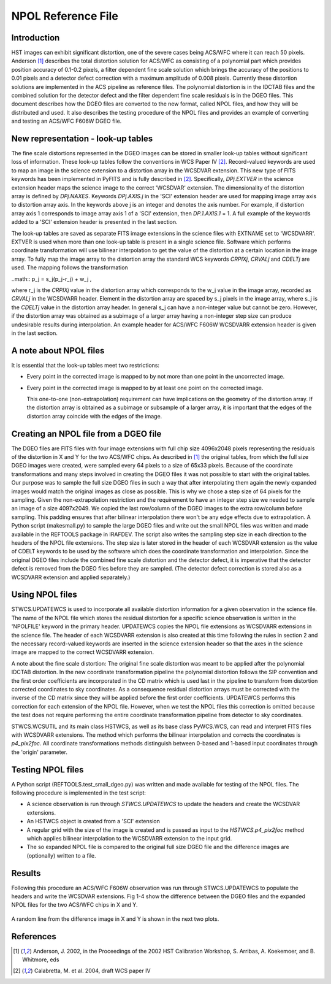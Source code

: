 ===================
NPOL Reference File
===================

.. abstract::
   :author: Nadezhda Dencheva, Warren Hack
   :date: 12 Oct 2010
   
   The HST pipeline uses two types of reference files to correct for distortion – 
   the IDCTAB files contain the coefficients for a polynomial correction and the 
   DGEO files are images with the residual distortion. A new format for the residual 
   distortion, called NPOL files,  is presented in this document. The conversion 
   from DGEO files to NPOL files is described and an example of the format is given 
   using ACS/WFC F606W filter. Tests of the conversion procedure show that the 
   differences between the DGEO files and NPOL files are of the order of :math: 10^{-4} pixels.


Introduction
============

HST images can exhibit significant distortion, one of the severe cases being 
ACS/WFC where  it can reach 50 pixels. Anderson [1]_ describes the total distortion 
solution for ACS/WFC as consisting of a polynomial  part which provides position 
accuracy of 0.1-0.2 pixels, a filter dependent fine scale solution which brings the 
accuracy of the positions to 0.01 pixels and a detector defect correction with a 
maximum amplitude of 0.008 pixels. Currently these distortion solutions are implemented 
in the ACS pipeline as reference files. The polynomial distortion is in the IDCTAB files 
and the combined solution for the detector defect and the filter dependent fine scale 
residuals is in the DGEO files. This document describes how the DGEO files are converted 
to the new format, called NPOL files, and how they will be distributed and used. It also 
describes the testing procedure of the NPOL files and provides an example of converting 
and testing an ACS/WFC F606W DGEO file.

New representation - look-up tables
===================================

The fine scale distortions represented in the DGEO images can be stored in smaller look-up 
tables without significant loss of information. These look-up tables follow the conventions 
in WCS Paper IV  [2]_. Record-valued keywords are used to map an image in the science extension 
to a distortion array in the WCSDVAR extension. This new type of FITS keywords has been 
implemented in PyFITS and is fully described in [2]_. Specifically, `DPj.EXTVER` in the science 
extension header  maps the science image to the correct 'WCSDVAR' extension. The dimensionality 
of the distortion array is defined by `DPj.NAXES`. Keywords `DPj.AXIS.j` in the 'SCI' extension 
header are used for mapping image array axis to distortion array axis. In the keywords above j 
is an integer and denotes the axis number. For example, if distortion array axis 1 corresponds 
to image array axis 1 of  a 'SCI' extension, then `DP.1.AXIS.1` = 1.                           
A full example of the keywords added to a 'SCI' extension header is presented in the last section.

The look-up tables are saved as separate FITS image extensions in the science files with EXTNAME 
set to 'WCSDVARR'. EXTVER is used when more than one look-up table is present in a single science 
file. Software which performs coordinate transformation will use bilinear interpolation to get 
the value of the distortion at a certain location in the image array. To fully map the image 
array to the distortion array the standard WCS keywords `CRPIXj`, `CRVALj` and `CDELTj` are used. The 
mapping follows the transformation 

..math:: p_j = s_j(p_j-r_j) + w_j ,

where r_j is the `CRPIXj` value in the distortion array which corresponds to the w_j value in the 
image array, recorded as `CRVALj` in the WCSDVARR header. Element in the distortion array are 
spaced by s_j pixels in the image array, where s_j is the `CDELTj` value in the distortion array header. 
In general s_j can have a non-integer value but cannot be zero. However, if the distortion array 
was obtained as a subimage of a larger array having a non-integer step size can produce undesirable 
results during interpolation. An example header for ACS/WFC F606W WCSDVARR extension header is 
given in the last section.

A note about NPOL files
=======================

It is essential that the look-up tables meet  two restrictions:

* Every point in the corrected image is mapped to by not more than one point in 
  the uncorrected image.
* Every point in the corrected image is mapped to by at least one point on the 
  corrected image. 
  
  This one-to-one (non-extrapolation) requirement can have implications on the 
  geometry of the 	distortion array. If the distortion array is obtained as a 
  subimage or subsample of a larger array, 	it is important that the edges of the 
  distortion array coincide with the edges of the image.
  
Creating an NPOL file from a DGEO file
======================================

The DGEO files are FITS files with four image extensions with full chip size 4096x2048 
pixels representing the residuals of the distortion in X and Y for the two ACS/WFC 
chips.  As described in [1]_ the original tables, from which the full size DGEO images
were created, were sampled every 64 pixels to a size of 65x33 pixels. Because of the
coordinate transformations and many steps involved in creating the DGEO files it was
not possible to start with the original tables. Our purpose was to sample the full
size DGEO files in such a way that after interpolating them again the newly expanded
images would match the original images as close as possible. This is why we chose a 
step size of 64 pixels for the sampling. Given the non-extrapolation restriction and 
the requirement to have an integer step size we needed to sample an image of a size 
4097x2049. We copied the last row/column of the DGEO images to the extra row/column 
before sampling. This padding ensures that after bilinear interpolation there won't
be any edge effects due to extrapolation. A Python script (makesmall.py) to sample 
the large DGEO files and write out the small NPOL files was written and made available
in the REFTOOLS package in IRAFDEV.  The script also writes the sampling step size 
in each direction to the headers of the NPOL file extensions. The step size is later
stored in the header of each WCSDVAR extension as the value of CDELT keywords to be 
used by the software which does the coordinate transformation and interpolation. 
Since the original DGEO files include the combined fine scale distortion and the 
detector defect, it is imperative that the detector defect is removed from the DGEO
files before they are sampled. (The detector defect correction is stored also as a 
WCSDVARR extension and applied separately.)

Using NPOL files
================

STWCS.UPDATEWCS is used to incorporate all available distortion information for a 
given observation in the science file. The name of the NPOL file which stores the 
residual distortion for a specific science observation is written in the 'NPOLFILE' 
keyword in the primary header.  UPDATEWCS copies the NPOL file extensions as WCSDVARR
extensions in the science file. The header of each WCSDVARR extension is also created
at this time following the rules in section 2 and the necessary record-valued keywords 
are inserted in the science extension header so that the axes in the science image are 
mapped to the correct WCSDVARR extension.

A note about the fine scale distortion:
The original fine scale distortion was meant to be applied after the polynomial
IDCTAB distortion. In the new coordinate transformation pipeline the polynomial 
distortion follows the SIP convention and the first order coefficients are 
incorporated in the CD matrix which is used last in the pipeline to transform 
from distortion corrected coordinates to sky coordinates. As a consequence residual
distortion arrays must be corrected with the inverse of the CD matrix since they will
be applied before the first order coefficients. UPDATEWCS performs this correction 
for each extension of the NPOL file.  However, when we test the NPOL files this 
correction is omitted because the test does not require performing the entire coordinate
transformation pipeline from detector to sky coordinates.

STWCS.WCSUTIL and its main class HSTWCS, as well as its base class PyWCS.WCS, can
read and interpret FITS files with WCSDVARR extensions. The method which performs 
the bilinear interpolation and corrects the coordinates is `p4_pix2foc`. All coordinate
transformations methods distinguish between 0-based and 1-based input coordinates 
through the 'origin' parameter. 

Testing NPOL files
==================

A Python script (REFTOOLS.test_small_dgeo.py) was written and made available for testing
of the NPOL files. The following procedure is implemented in the test script:

* A science observation is run through `STWCS.UPDATEWCS` to update the headers and create 
  the WCSDVAR extensions.
* An HSTWCS object is created from a 'SCI' extension
* A regular grid with the size of the image is created and is passed as input to the
  `HSTWCS.p4_pix2foc`  method which applies bilinear interpolation to the WCSDVARR extension 
  to the input grid. 
* The so expanded NPOL file is compared to the original full size DGEO file and the 
  difference images are (optionally) written to a file.
  

Results
=======

Following this procedure an ACS/WFC F606W observation was run through STWCS.UPDATEWCS 
to populate the headers and write the WCSDVAR extensions. Fig 1-4 show the difference 
between the DGEO files and the expanded NPOL files for the two ACS/WFC chips in X and Y.

.. figure:: /images/x1.png
   :alt:  NPOLX-DGEOX for 'SCI,1' : mean = -3.2421e-05 +/- 8.69522e-05

   
.. figure:: /images/y1.png
   :alt:   NPOLY-DGEOY for 'SCI,1' : mean = 6.1437e-07 +/- 1.2e-04
   

.. image:: /images/x2.png
   :alt:  NPOLX-DGEOX for 'SCI,2' : mean = -1.3293e-06 +/- 9.38e-05
  
.. image:: /images/y2.png
   :alt:   NPOLY-DGEOY for 'SCI,2' : mean = -1.53e-05 +/- 1.5e-04

   
A random line from the difference image in X and Y is shown in the next two plots.


.. image:: /images/diffx1_256.png
   :alt:  A line in the difference X image for 'SCI,1' extension
   
.. image:: /images/diffy1_256.png
   :alt:  A line in the difference Y image for 'SCI,1' extension
   

References
==========

.. [1] Anderson, J. 2002, in the Proceedings of the 2002 HST Calibration Workshop, S. Arribas,
       A. Koekemoer, and B. Whitmore, eds
       
.. [2] Calabretta, M. et al. 2004, draft WCS paper IV
